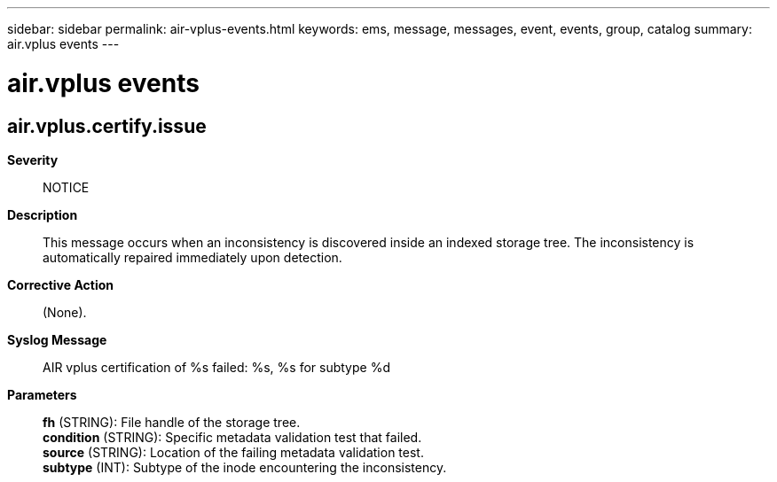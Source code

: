 ---
sidebar: sidebar
permalink: air-vplus-events.html
keywords: ems, message, messages, event, events, group, catalog
summary: air.vplus events
---

= air.vplus events
:toclevels: 1
:hardbreaks:
:nofooter:
:icons: font
:linkattrs:
:imagesdir: ./media/

== air.vplus.certify.issue
*Severity*::
NOTICE
*Description*::
This message occurs when an inconsistency is discovered inside an indexed storage tree. The inconsistency is automatically repaired immediately upon detection.
*Corrective Action*::
(None).
*Syslog Message*::
AIR vplus certification of %s failed: %s, %s for subtype %d
*Parameters*::
*fh* (STRING): File handle of the storage tree.
*condition* (STRING): Specific metadata validation test that failed.
*source* (STRING): Location of the failing metadata validation test.
*subtype* (INT): Subtype of the inode encountering the inconsistency.
